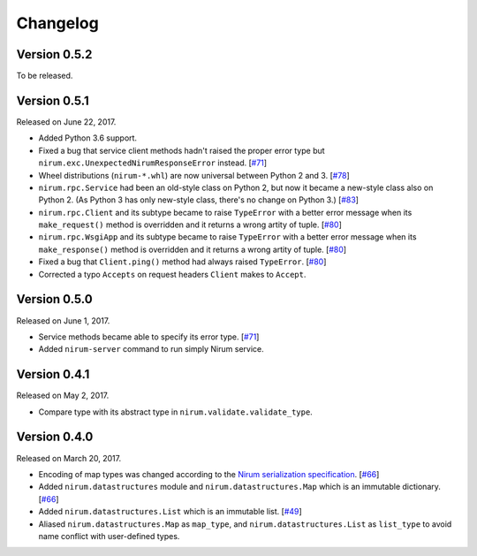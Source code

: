 Changelog
=========

Version 0.5.2
-------------

To be released.


Version 0.5.1
-------------

Released on June 22, 2017.

- Added Python 3.6 support.
- Fixed a bug that service client methods hadn't raised the proper error
  type but ``nirum.exc.UnexpectedNirumResponseError`` instead.  [`#71`_]
- Wheel distributions (``nirum-*.whl``) are now universal between Python 2
  and 3.  [`#78`_]
- ``nirum.rpc.Service`` had been an old-style class on Python 2, but now
  it became a new-style class also on Python 2.  (As Python 3 has only new-style
  class, there's no change on Python 3.)  [`#83`_]
- ``nirum.rpc.Client`` and its subtype became to raise ``TypeError`` with
  a better error message when its ``make_request()`` method is overridden and
  it returns a wrong artity of tuple.  [`#80`_]
- ``nirum.rpc.WsgiApp`` and its subtype became to raise ``TypeError`` with
  a better error message when its ``make_response()`` method is overridden and
  it returns a wrong artity of tuple.  [`#80`_]
- Fixed a bug that ``Client.ping()`` method had always raised ``TypeError``.
  [`#80`_]
- Corrected a typo ``Accepts`` on request headers ``Client`` makes to
  ``Accept``.

.. _#78: https://github.com/spoqa/nirum-python/pull/78
.. _#83: https://github.com/spoqa/nirum-python/issues/83
.. _#80: https://github.com/spoqa/nirum-python/pull/80


Version 0.5.0
-------------

Released on June 1, 2017.

- Service methods became able to specify its error type. [`#71`_]
- Added ``nirum-server`` command to run simply Nirum service.

.. _#71: https://github.com/spoqa/nirum-python/issues/71


Version 0.4.1
-------------

Released on May 2, 2017.

- Compare type with its abstract type in ``nirum.validate.validate_type``.


Version 0.4.0
-------------

Released on March 20, 2017.

- Encoding of map types was changed according to the `Nirum serialization
  specification`__.  [`#66`_]
- Added ``nirum.datastructures`` module and ``nirum.datastructures.Map``
  which is an immutable dictionary.  [`#66`_]
- Added ``nirum.datastructures.List`` which is an immutable list.
  [`#49`_]
- Aliased ``nirum.datastructures.Map`` as ``map_type``, and
  ``nirum.datastructures.List`` as ``list_type`` to avoid name
  conflict with user-defined types.

.. _#66: https://github.com/spoqa/nirum-python/pull/66
.. _#49: https://github.com/spoqa/nirum-python/issues/49
__ https://github.com/spoqa/nirum/blob/f1629787f45fef17eeab8b4f030c34580e0446b8/docs/serialization.md
